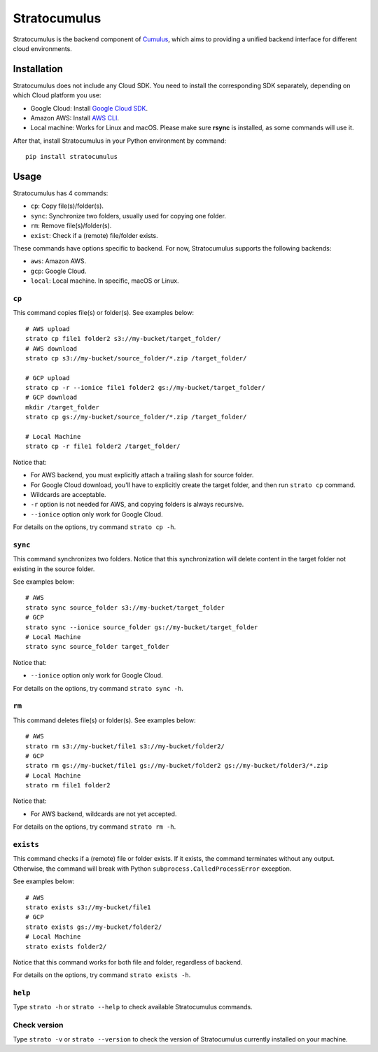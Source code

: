 ===================
Stratocumulus
===================

|PyPI| |Python| |License|

.. |PyPI| image:: https://img.shields.io/pypi/v/stratocumulus.svg
   :target: https://pypi.org/project/stratocumulus

.. |Python| image:: https://img.shields.io/pypi/pyversions/stratocumulus.svg
   :target: https://pypi.org/project/stratocumulus

.. |License| image:: https://img.shields.io/github/license/lilab-bcb/stratocumulus
   :target: https://github.com/lilab-bcb/stratocumulus/blob/master/LICENSE

Stratocumulus is the backend component of `Cumulus <https://github.com/klarman-cell-observatory/cumulus>`_, which aims to providing a unified backend interface for different cloud environments.

Installation
+++++++++++++++

Stratocumulus does not include any Cloud SDK. You need to install the corresponding SDK separately, depending on which Cloud platform you use:

* Google Cloud: Install `Google Cloud SDK <https://cloud.google.com/sdk/docs/install>`_.
* Amazon AWS: Install `AWS CLI <https://aws.amazon.com/cli/>`_.
* Local machine: Works for Linux and macOS. Please make sure **rsync** is installed, as some commands will use it.

After that, install Stratocumulus in your Python environment by command::

    pip install stratocumulus

Usage
++++++

Stratocumulus has 4 commands:

* ``cp``: Copy file(s)/folder(s).
* ``sync``: Synchronize two folders, usually used for copying one folder.
* ``rm``: Remove file(s)/folder(s).
* ``exist``: Check if a (remote) file/folder exists.

These commands have options specific to backend. For now, Stratocumulus supports the following backends:

* ``aws``: Amazon AWS.
* ``gcp``: Google Cloud.
* ``local``: Local machine. In specific, macOS or Linux.

``cp``
^^^^^^^^^^

This command copies file(s) or folder(s). See examples below::

   # AWS upload
   strato cp file1 folder2 s3://my-bucket/target_folder/
   # AWS download
   strato cp s3://my-bucket/source_folder/*.zip /target_folder/

   # GCP upload
   strato cp -r --ionice file1 folder2 gs://my-bucket/target_folder/
   # GCP download
   mkdir /target_folder
   strato cp gs://my-bucket/source_folder/*.zip /target_folder/

   # Local Machine
   strato cp -r file1 folder2 /target_folder/

Notice that:

* For AWS backend, you must explicitly attach a trailing slash for source folder.
* For Google Cloud download, you'll have to explicitly create the target folder, and then run ``strato cp`` command.
* Wildcards are acceptable.
* ``-r`` option is not needed for AWS, and copying folders is always recursive.
* ``--ionice`` option only work for Google Cloud.

For details on the options, try command ``strato cp -h``.

``sync``
^^^^^^^^^^^

This command synchronizes two folders. Notice that this synchronization will delete content in the target folder not existing in the source folder.

See examples below::

   # AWS
   strato sync source_folder s3://my-bucket/target_folder
   # GCP
   strato sync --ionice source_folder gs://my-bucket/target_folder
   # Local Machine
   strato sync source_folder target_folder

Notice that:

* ``--ionice`` option only work for Google Cloud.

For details on the options, try command ``strato sync -h``.

``rm``
^^^^^^^^^

This command deletes file(s) or folder(s). See examples below::

   # AWS
   strato rm s3://my-bucket/file1 s3://my-bucket/folder2/
   # GCP
   strato rm gs://my-bucket/file1 gs://my-bucket/folder2 gs://my-bucket/folder3/*.zip
   # Local Machine
   strato rm file1 folder2

Notice that:

* For AWS backend, wildcards are not yet accepted.

For details on the options, try command ``strato rm -h``.

``exists``
^^^^^^^^^^^^^

This command checks if a (remote) file or folder exists. If it exists, the command terminates without any output.
Otherwise, the command will break with Python ``subprocess.CalledProcessError`` exception.

See examples below::

   # AWS
   strato exists s3://my-bucket/file1
   # GCP
   strato exists gs://my-bucket/folder2/
   # Local Machine
   strato exists folder2/

Notice that this command works for both file and folder, regardless of backend.

For details on the options, try command ``strato exists -h``.

``help``
^^^^^^^^^^

Type ``strato -h`` or ``strato --help`` to check available Stratocumulus commands.

Check version
^^^^^^^^^^^^^^^

Type ``strato -v`` or ``strato --version`` to check the version of Stratocumulus currently installed on your machine.
